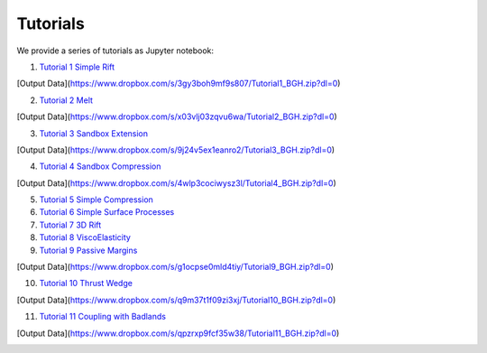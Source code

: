 
Tutorials
=========

We provide a series of tutorials as Jupyter notebook:

1. `Tutorial 1 Simple Rift`_

.. image:: img/Tutorial1.gif
   :target: http://nbviewer.jupyter.org/github/underworldcode/UWGeodynamics/blob/master/tutorials/Tutorial_1_ThermoMechanical_Model.ipynb

[Output Data](https://www.dropbox.com/s/3gy3boh9mf9s807/Tutorial1_BGH.zip?dl=0)

2. `Tutorial 2 Melt`_

[Output Data](https://www.dropbox.com/s/x03vlj03zqvu6wa/Tutorial2_BGH.zip?dl=0)

3. `Tutorial 3 Sandbox Extension`_

.. image:: img/underworld.png
   :target: http://nbviewer.jupyter.org/github/underworldcode/UWGeodynamics/blob/master/tutorials/Tutorial_3_SandboxExtension_static_mesh.ipynb

[Output Data](https://www.dropbox.com/s/9j24v5ex1eanro2/Tutorial3_BGH.zip?dl=0)

4. `Tutorial 4 Sandbox Compression`_

.. image:: img/Tutorial4.png
   :target: http://nbviewer.jupyter.org/github/underworldcode/UWGeodynamics/blob/master/tutorials/Tutorial_4_NumericalSandboxCompression.ipynb

[Output Data](https://www.dropbox.com/s/4wlp3cociwysz3l/Tutorial4_BGH.zip?dl=0)

5. `Tutorial 5 Simple Compression`_

6. `Tutorial 6 Simple Surface Processes`_

7. `Tutorial 7 3D Rift`_

8. `Tutorial 8 ViscoElasticity`_

9. `Tutorial 9 Passive Margins`_

.. image:: img/Tutorial_9.gif
   :target: http://nbviewer.jupyter.org/github/underworldcode/UWGeodynamics/blob/master/tutorials/Tutorial_9_passive_margins.ipynb

[Output Data](https://www.dropbox.com/s/g1ocpse0mld4tiy/Tutorial9_BGH.zip?dl=0)

10. `Tutorial 10 Thrust Wedge`_

[Output Data](https://www.dropbox.com/s/q9m37t1f09zi3xj/Tutorial10_BGH.zip?dl=0)

11. `Tutorial 11 Coupling with Badlands`_

[Output Data](https://www.dropbox.com/s/qpzrxp9fcf35w38/Tutorial11_BGH.zip?dl=0)

.. image:: img/Tutorial11.gif
   :target: http://nbviewer.jupyter.org/github/underworldcode/UWGeodynamics/blob/master/tutorials/Tutorial_11_Coupling_with_Badlands.ipynb

.. _Tutorial 1 Simple Rift: http://nbviewer.jupyter.org/github/underworldcode/UWGeodynamics/blob/master/tutorials/Tutorial_1_ThermoMechanical_Model.ipynb
.. _Tutorial 2 Melt: http://nbviewer.jupyter.org/github/underworldcode/UWGeodynamics/blob/master/tutorials/Tutorial_2_Melt.ipynb
.. _Tutorial 3 Sandbox Extension: http://nbviewer.jupyter.org/github/underworldcode/UWGeodynamics/blob/master/tutorials/Tutorial_3_SandboxExtension_static_mesh.ipynb
.. _Tutorial 4 Sandbox Compression: http://nbviewer.jupyter.org/github/underworldcode/UWGeodynamics/blob/master/tutorials/Tutorial_4_NumericalSandboxCompression.ipynb
.. _Tutorial 5 Simple Compression: http://nbviewer.jupyter.org/github/underworldcode/UWGeodynamics/blob/master/tutorials/Tutorial_5_Convergence_Model.ipynb
.. _Tutorial 6 Simple Surface Processes: http://nbviewer.jupyter.org/github/underworldcode/UWGeodynamics/blob/master/tutorials/Tutorial_6_Simple_Surface_Processes.ipynb
.. _Tutorial 7 3D Rift: http://nbviewer.jupyter.org/github/underworldcode/UWGeodynamics/blob/master/tutorials/Tutorial_7_3D_Lithospheric_Model.ipynb
.. _Tutorial 8 ViscoElasticity: http://nbviewer.jupyter.org/github/underworldcode/UWGeodynamics/blob/master/tutorials/Tutorial_8_Subduction_ViscoElastic.ipynb
.. _Tutorial 9 Passive Margins: http://nbviewer.jupyter.org/github/underworldcode/UWGeodynamics/blob/master/tutorials/Tutorial_9_passive_margins.ipynb
.. _Tutorial 10 Thrust Wedge: http://nbviewer.jupyter.org/github/underworldcode/UWGeodynamics/blob/master/tutorials/Tutorial_10_Thrust_Wedges.ipynb
.. _Tutorial 11 Coupling with Badlands: http://nbviewer.jupyter.org/github/underworldcode/UWGeodynamics/blob/master/tutorials/Tutorial_11_Coupling_with_Badlands.ipynb
